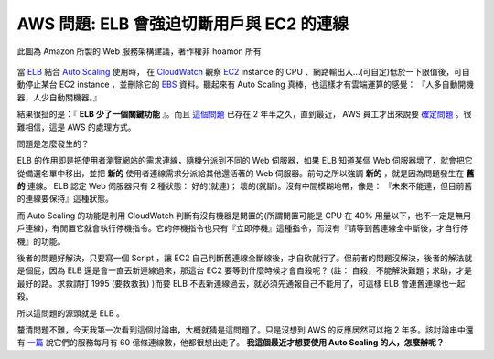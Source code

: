 AWS 問題: ELB 會強迫切斷用戶與 EC2 的連線 
================================================================================

.. figure:: amazon_web_architecture.png
    :width: 100%
    :align: center
    
    此圖為 Amazon 所製的 Web 服務架構建議，著作權非 hoamon 所有 

當 `ELB <http://aws.amazon.com/elasticloadbalancing/>`_ 結合 `Auto Scaling <http://aws.amazon.com/autoscaling/>`_ 使用時， \
在 `CloudWatch <http://aws.amazon.com/cloudwatch/>`_ 觀察 `EC2 <http://aws.amazon.com/ec2/>`_ \
instance 的 CPU 、網路輸出入…(可自定)低於一下限值後，可自動停止某台 EC2 instance ，\
並刪除它的 `EBS <http://aws.amazon.com/ebs/>`_ 資料。聽起來有 Auto Scaling 真棒，\
也這樣才有雲端運算的感覺： 『人多自動開機器，人少自動關機器。』 

結果很扯的是：『 **ELB 少了一個關鍵功能** 』。\
而且 `這個問題 <https://forums.aws.amazon.com/thread.jspa?threadID=61278&start=0&tstart=0>`_ 已存在 2 年半之久，\
直到最近， AWS 員工才出來說要 `確定問題 <https://forums.aws.amazon.com/message.jspa?messageID=459078#459078>`_ 。\
很難相信，這是 AWS 的處理方式。

問題是怎麼發生的？ 

.. more::

ELB 的作用即是把使用者瀏覽網站的需求連線，隨機分派到不同的 Web 伺服器，如果 ELB 知道某個 Web 伺服器壞了，\
就會把它從備選名單中移出，並把 **新的** 使用者連線需求分派給其他還活著的 Web 伺服器。\
前句之所以強調 **新的** ，就是因為問題發生在 **舊的** 連線。 ELB 認定 Web 伺服器只有 2 種狀態： \
好的(就連)； 壞的(就斷)。沒有中間模糊地帶，像是： 『未來不能連，但目前舊的連線要保持』這種狀態。

而 Auto Scaling 的功能是利用 CloudWatch 判斷有沒有機器是閒置的(所謂閒置可能是 CPU 在 40% 用量以下，\
也不一定是無用戶連線)，有閒置它就會執行停機指令。它的停機指令也只有『立即停機』這種指令，\
而沒有『請等到舊連線全中斷後，才自行停機』的功能。

後者的問題好解決，只要寫一個 Script ，讓 EC2 自己判斷舊連線全斷線後，才自砍就行了。\
但前者的問題沒解決，後者的解法就是個屁，因為 ELB 還是會一直丟新連線過來，\
那這台 EC2 要等到什麼時候才會自殺呢？ \
(註： 自殺，不能解決難題；求助，才是最好的路。求救請打 1995 (要救救我) )\
而要 ELB 不丟新連線過去，就必須先通報自己不能用了，可這樣 ELB 會連舊連線也一起殺。

所以這問題的源頭就是 ELB 。

釐清問題不難，今天我第一次看到這個討論串，大概就猜是這問題了。只是沒想到 AWS 的反應居然可以拖 2 年多。\
該討論串中還有 `一篇 <https://forums.aws.amazon.com/message.jspa?messageID=445788#445788>`_ 說它們的服務每月有 60 億條連線數，\
他都很想出走了。 **我這個最近才想要使用 Auto Scaling 的人，怎麼辦呢？**

.. author:: default
.. categories:: chinese
.. tags:: amazon, aws, load balancer, http, web
.. comments::
